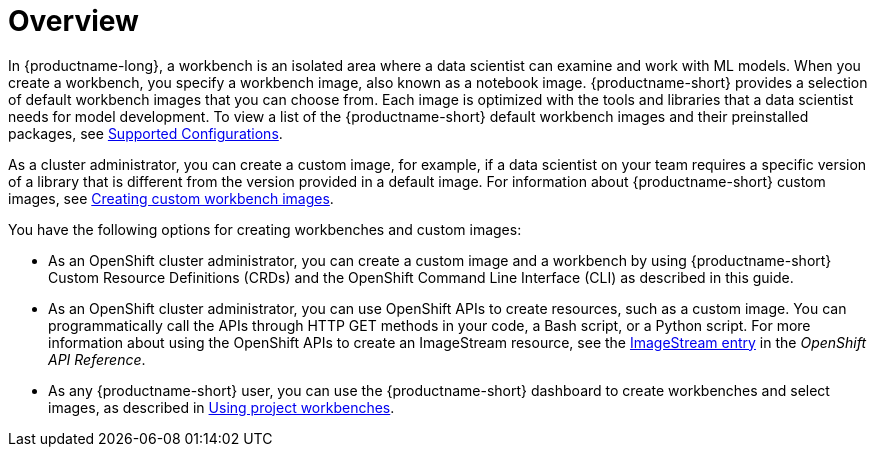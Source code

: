 :_module-type: CONCEPT

[id='api-workbench-overview_{context}']
= Overview

[role="_abstract"]

In {productname-long}, a workbench is an isolated area where a data scientist can examine and work with ML models. When you create a workbench, you specify a workbench image, also known as a notebook image. {productname-short} provides a selection of default workbench images that you can choose from. Each image is optimized with the tools and libraries that a data scientist needs for model development. To view a list of the {productname-short} default workbench images and their preinstalled packages, see link:https://access.redhat.com/articles/rhoai-supported-configs[Supported Configurations].

ifdef::upstream[]
As a cluster administrator, you can create a custom image, for example, if a data scientist on your team requires a specific version of a library that is different from the version provided in a default image. For information about {productname-short} custom images, see link:{odhdocshome}/managing-odh/#creating-custom-workbench-images[Creating a custom image from a default {productname-short} image].
endif::[]

ifndef::upstream[]
As a cluster administrator, you can create a custom image, for example, if a data scientist on your team requires a specific version of a library that is different from the version provided in a default image. For information about {productname-short} custom images, see link:{rhoaidocshome}{default-format-url}/managing_openshift_ai/creating-custom-workbench-images[Creating custom workbench images].
endif::[]

You have the following options for creating workbenches and custom images:

* As an OpenShift cluster administrator, you can create a custom image and a workbench by using {productname-short} Custom Resource Definitions (CRDs) and the OpenShift Command Line Interface (CLI) as described in this guide.

* As an OpenShift cluster administrator, you can use OpenShift APIs to create resources, such as a custom image. You can programmatically call the APIs through HTTP GET methods in your code, a Bash script, or a Python script. For more information about using the OpenShift APIs to create an ImageStream resource, see the link:https://docs.redhat.com/en/documentation/openshift_container_platform/{ocp-latest-version}/html/image_apis/image-apis#imagestream-image-openshift-io-v1-1[ImageStream entry^] in the _OpenShift API Reference_. 

ifdef::upstream[]
* As any {productname-short} user, you can use the {productname-short} dashboard to create workbenches and select images, as described in link:{odhdocshome}/working-on-data-science-projects/#using-project-workbenches_projects[Using project workbenches].
endif::[]

ifndef::upstream[]
* As any {productname-short} user, you can use the {productname-short} dashboard to create workbenches and select images, as described in link:{rhoaidocshome}{default-format-url}/working_on_data_science_projects/using-project-workbenches_projects[Using project workbenches].
endif::[]
